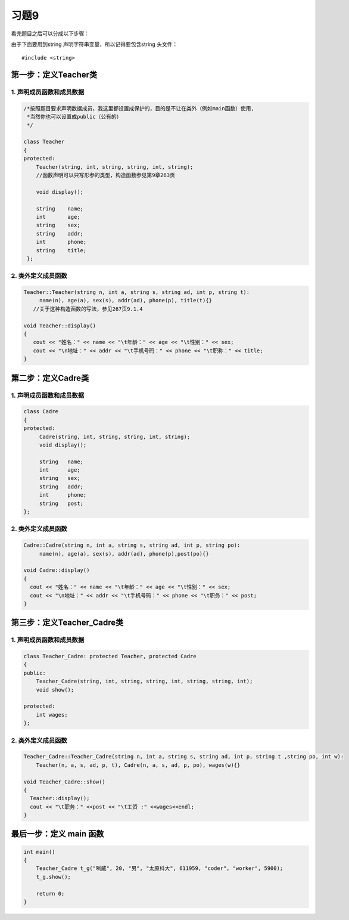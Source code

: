 .. _ch11-xt9:

习题9
======

看完题目之后可以分成以下步骤：

由于下面要用到string 声明字符串变量，所以记得要包含string 头文件： 

::

    #include <string>

第一步：定义Teacher类
---------------------

1. 声明成员函数和成员数据
``````````````````````````

.. code-block:: c++

   /*按照题目要求声明数据成员，我这里都设置成保护的，目的是不让在类外（例如main函数）使用,
    *当然你也可以设置成public（公有的）
    */

   class Teacher    
   {           
   protected:
       Teacher(string, int, string, string, int, string); 
       //函数声明可以只写形参的类型，构造函数参见第9章263页

       void display();  

       string    name;
       int       age;
       string    sex;
       string    addr;
       int       phone;
       string    title;
    };

2. 类外定义成员函数
````````````````````

.. code-block:: c++

   Teacher::Teacher(string n, int a, string s, string ad, int p, string t):
        name(n), age(a), sex(s), addr(ad), phone(p), title(t){}
      //关于这种构造函数的写法，参见267页9.1.4

   void Teacher::display()
   {
      cout << "姓名：" << name << "\t年龄：" << age << "\t性别：" << sex;
      cout << "\n地址：" << addr << "\t手机号码：" << phone << "\t职称：" << title;   
   }
            
第二步：定义Cadre类
--------------------

1. 声明成员函数和成员数据
``````````````````````````

.. code-block:: c++

   class Cadre
   {   
   protected:
        Cadre(string, int, string, string, int, string);
        void display();

        string   name;
        int      age;
        string   sex;
        string   addr;
        int      phone;
        string   post;
   };

2. 类外定义成员函数
```````````````````

.. code-block:: c++

    Cadre::Cadre(string n, int a, string s, string ad, int p, string po):
         name(n), age(a), sex(s), addr(ad), phone(p),post(po){}

    void Cadre::display()
    {
      cout << "姓名：" << name << "\t年龄：" << age << "\t性别：" << sex;
      cout << "\n地址：" << addr << "\t手机号码：" << phone << "\t职务：" << post;
    }

第三步：定义Teacher_Cadre类
----------------------------

1. 声明成员函数和成员数据
```````````````````````````

.. code-block:: c++

    class Teacher_Cadre: protected Teacher, protected Cadre
    {
    public:
        Teacher_Cadre(string, int, string, string, int, string, string, int);
        void show();

    protected:
        int wages;
    };

2. 类外定义成员函数
``````````````````````

.. code-block:: c++

    Teacher_Cadre::Teacher_Cadre(string n, int a, string s, string ad, int p, string t ,string po, int w):
        Teacher(n, a, s, ad, p, t), Cadre(n, a, s, ad, p, po), wages(w){}

    void Teacher_Cadre::show()
    {
      Teacher::display();
      cout << "\t职务：" <<post << "\t工资 :" <<wages<<endl;
    }

最后一步：定义 main 函数
---------------------------------

.. code-block:: c++

    int main()
    {
        Teacher_Cadre t_g("咧威", 20, "男", "太原科大", 611959, "coder", "worker", 5900);
        t_g.show();

        return 0;
    }
